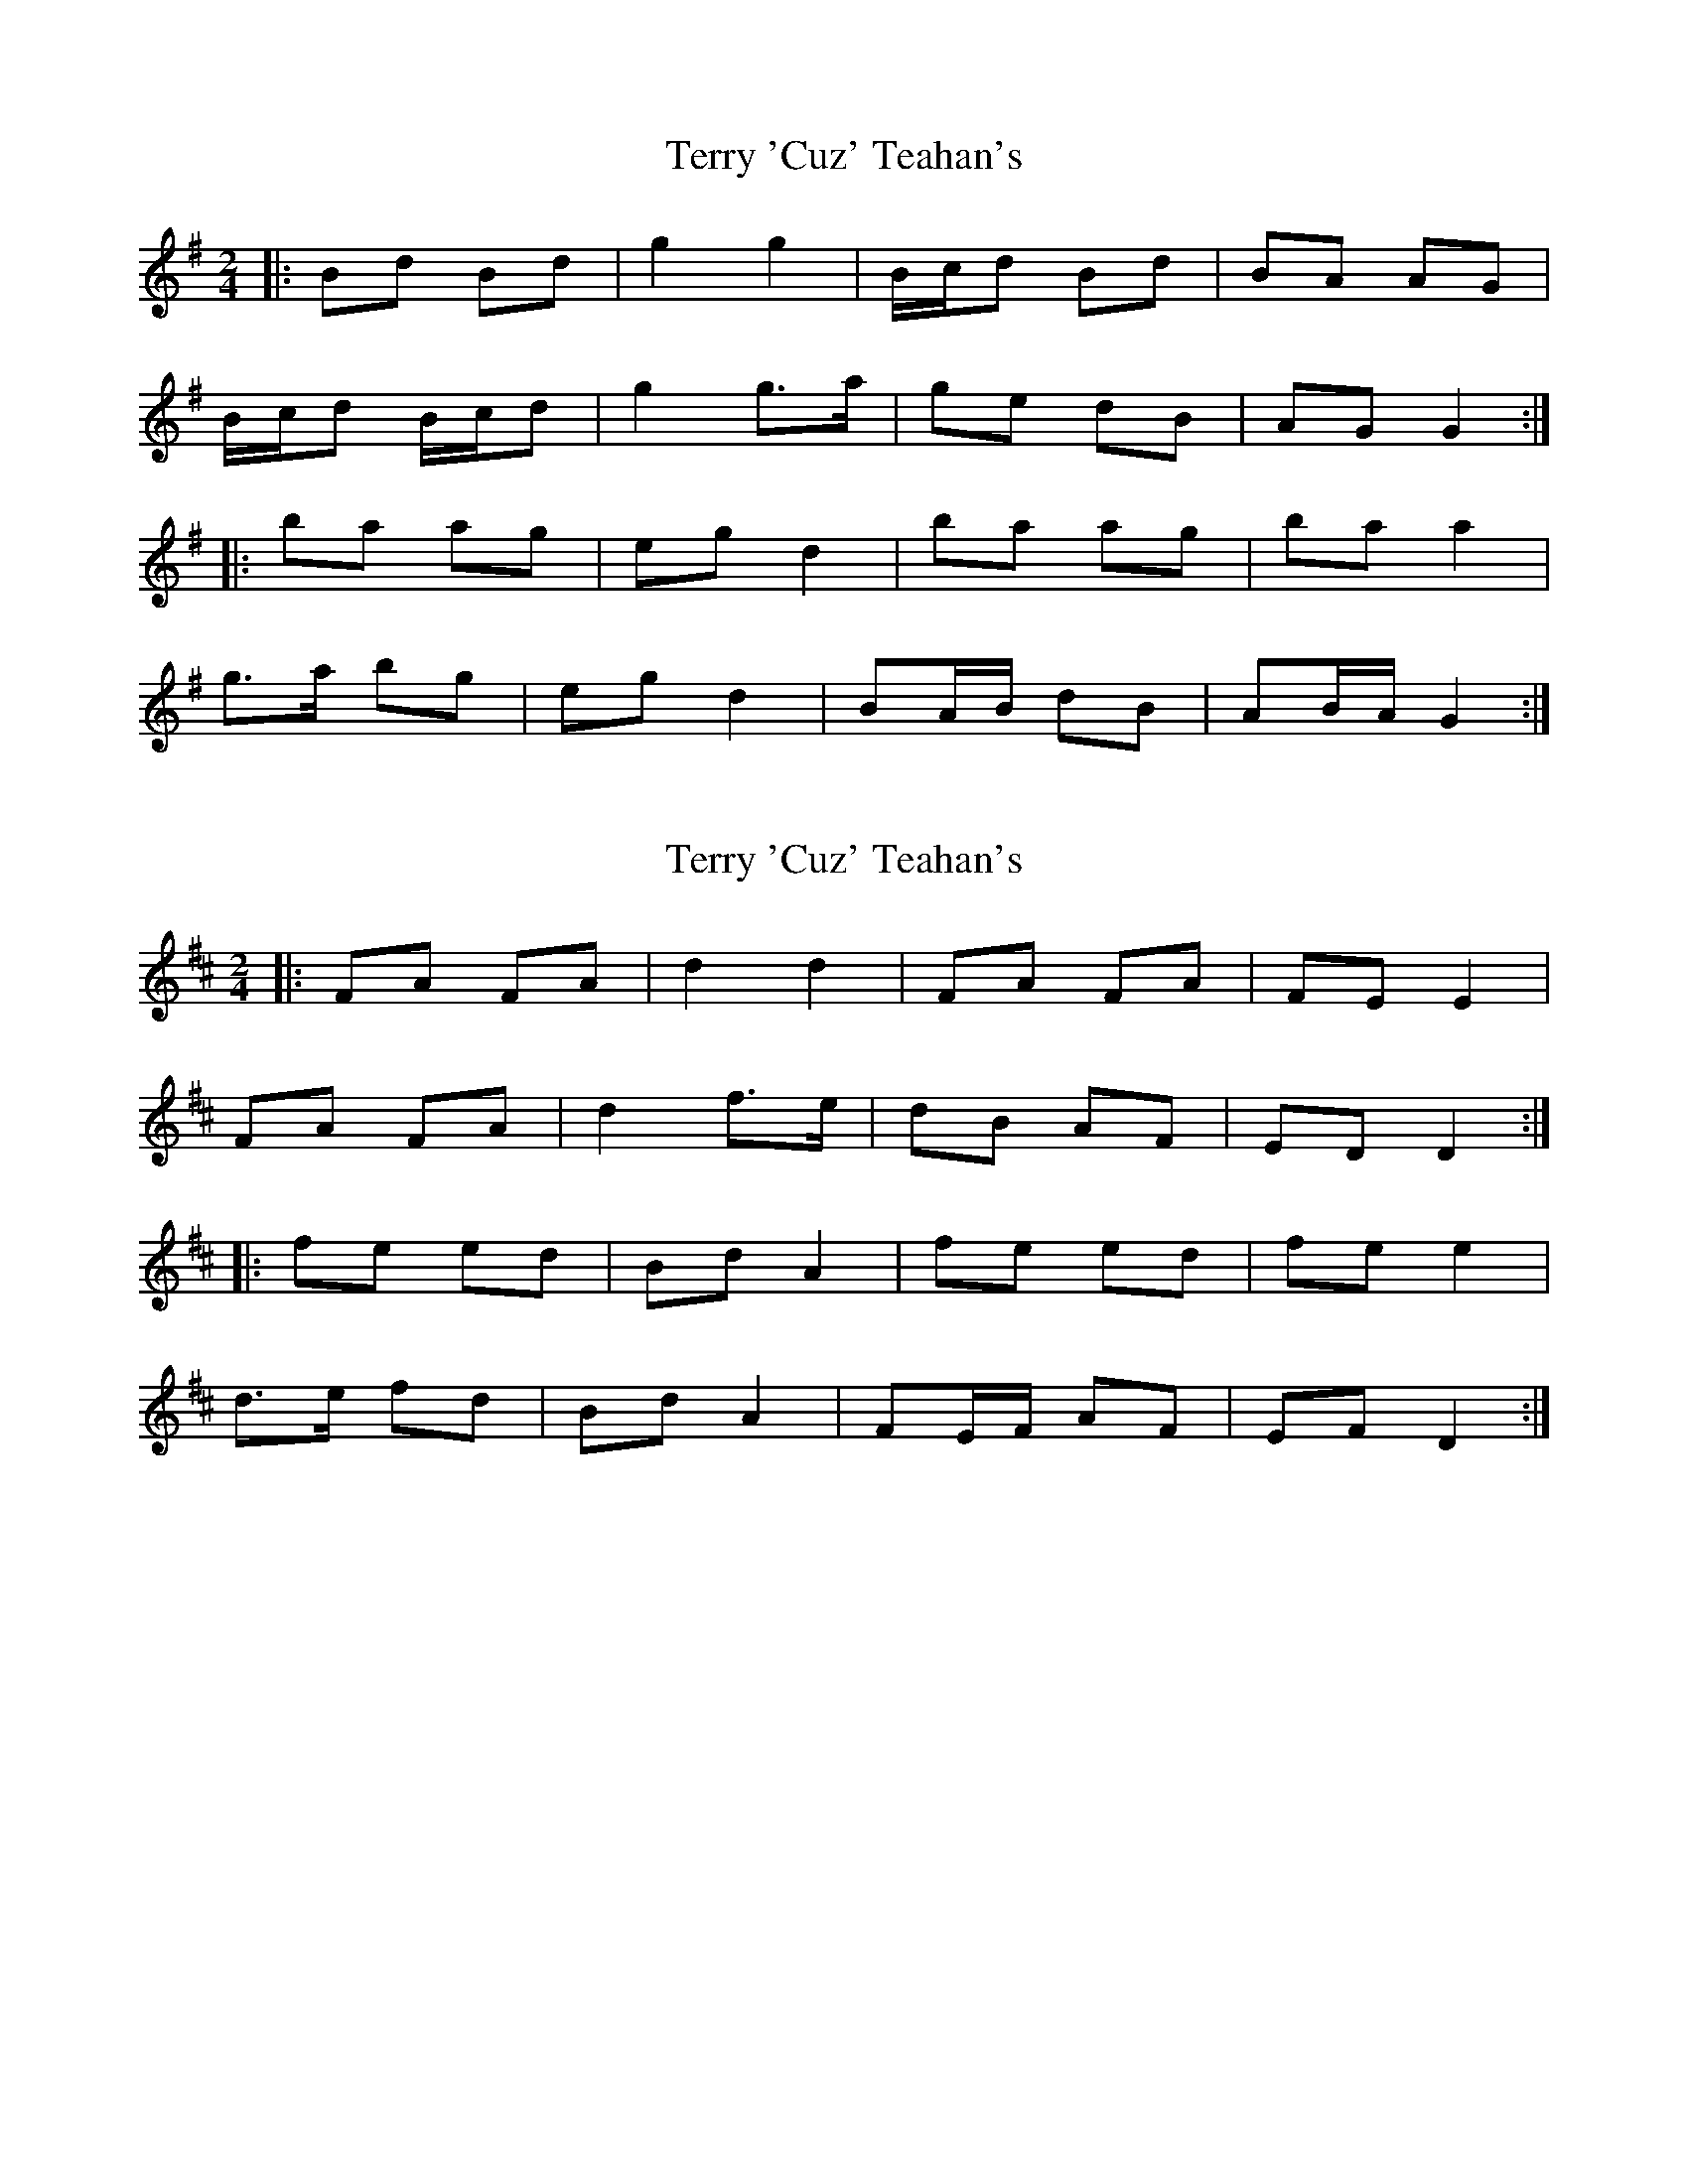 X: 1
T: Terry 'Cuz' Teahan's
Z: ceolachan
S: https://thesession.org/tunes/4574#setting4574
R: polka
M: 2/4
L: 1/8
K: Gmaj
|: Bd Bd | g2 g2 | B/c/d Bd | BA AG |
B/c/d B/c/d | g2 g>a | ge dB | AG G2 :|
|: ba ag | eg d2 | ba ag | ba a2 |
g>a bg | eg d2 | BA/B/ dB | AB/A/ G2 :|
X: 2
T: Terry 'Cuz' Teahan's
Z: ceolachan
S: https://thesession.org/tunes/4574#setting21685
R: polka
M: 2/4
L: 1/8
K: Dmaj
|: FA FA | d2 d2 | FA FA | FE E2 |
FA FA | d2 f>e | dB AF | ED D2 :|
|: fe ed | Bd A2 | fe ed | fe e2 |
d>e fd | Bd A2 | FE/F/ AF | EF D2 :|
X: 3
T: Terry 'Cuz' Teahan's
Z: ceolachan
S: https://thesession.org/tunes/4574#setting21686
R: polka
M: 2/4
L: 1/8
K: Dmaj
|: E |F/G/A FA | d2 d2 | FA FA | G/F/E ED |
FA FA | dd/d/ fe | d/d/B AF |[1 E2 D :|[2 E2 D2 ||
|: fe e/e/d | Bd A>d | fe e/e/d | fe e/e/A |
d>e fd | Bd A>G | FA E>F |[1 ED D2 :|[2 ED D |]
X: 4
T: Terry 'Cuz' Teahan's
Z: ceolachan
S: https://thesession.org/tunes/4574#setting21688
R: polka
M: 2/4
L: 1/8
K: Dmaj
|: D/E/ |FA FA | d2- dD/E/ | FA FA | G/F/E E/F/D/E/ |
FA F/G/A | dc/d/ f>e | dB AF | EF/E/ D :|
|: d/e/ |fe ed | Bd Ad | fe- ed | fe e2 |
d>e f/e/d | Bd A2 | F^E/F/ A/B/A/F/ | ED- D :|
X: 5
T: Terry 'Cuz' Teahan's
Z: ceolachan
S: https://thesession.org/tunes/4574#setting25368
R: polka
M: 2/4
L: 1/8
K: Gmaj
|: B/c/d B/c/d | g/a/g/f/ g2 | B/c/d B/c/d | BA AG |
B/c/d B/c/d | g/a/g/f/ g>f | ge dB | A/^A/B/=A/ G2 :|
|: ba ag | eg dg | ba ag | ba ab/a/ |
ga bg | e/f/g/e/ de/d/ | Bd e/d/B | A/^A/B/=A/ G2 :|
